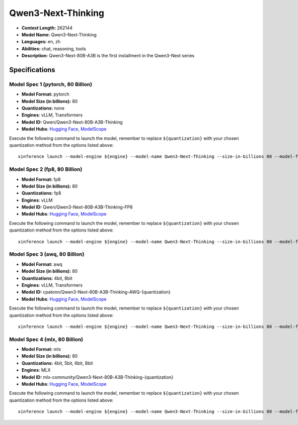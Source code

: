 .. _models_llm_qwen3-next-thinking:

========================================
Qwen3-Next-Thinking
========================================

- **Context Length:** 262144
- **Model Name:** Qwen3-Next-Thinking
- **Languages:** en, zh
- **Abilities:** chat, reasoning, tools
- **Description:** Qwen3-Next-80B-A3B is the first installment in the Qwen3-Next series

Specifications
^^^^^^^^^^^^^^


Model Spec 1 (pytorch, 80 Billion)
++++++++++++++++++++++++++++++++++++++++

- **Model Format:** pytorch
- **Model Size (in billions):** 80
- **Quantizations:** none
- **Engines**: vLLM, Transformers
- **Model ID:** Qwen/Qwen3-Next-80B-A3B-Thinking
- **Model Hubs**:  `Hugging Face <https://huggingface.co/Qwen/Qwen3-Next-80B-A3B-Thinking>`__, `ModelScope <https://modelscope.cn/models/Qwen/Qwen3-Next-80B-A3B-Thinking>`__

Execute the following command to launch the model, remember to replace ``${quantization}`` with your
chosen quantization method from the options listed above::

   xinference launch --model-engine ${engine} --model-name Qwen3-Next-Thinking --size-in-billions 80 --model-format pytorch --quantization ${quantization}


Model Spec 2 (fp8, 80 Billion)
++++++++++++++++++++++++++++++++++++++++

- **Model Format:** fp8
- **Model Size (in billions):** 80
- **Quantizations:** fp8
- **Engines**: vLLM
- **Model ID:** Qwen/Qwen3-Next-80B-A3B-Thinking-FP8
- **Model Hubs**:  `Hugging Face <https://huggingface.co/Qwen/Qwen3-Next-80B-A3B-Thinking-FP8>`__, `ModelScope <https://modelscope.cn/models/Qwen/Qwen3-Next-80B-A3B-Thinking-FP8>`__

Execute the following command to launch the model, remember to replace ``${quantization}`` with your
chosen quantization method from the options listed above::

   xinference launch --model-engine ${engine} --model-name Qwen3-Next-Thinking --size-in-billions 80 --model-format fp8 --quantization ${quantization}


Model Spec 3 (awq, 80 Billion)
++++++++++++++++++++++++++++++++++++++++

- **Model Format:** awq
- **Model Size (in billions):** 80
- **Quantizations:** 4bit, 8bit
- **Engines**: vLLM, Transformers
- **Model ID:** cpatonn/Qwen3-Next-80B-A3B-Thinking-AWQ-{quantization}
- **Model Hubs**:  `Hugging Face <https://huggingface.co/cpatonn/Qwen3-Next-80B-A3B-Thinking-AWQ-{quantization}>`__, `ModelScope <https://modelscope.cn/models/cpatonn-mirror/Qwen3-Next-80B-A3B-Thinking-AWQ-{quantization}>`__

Execute the following command to launch the model, remember to replace ``${quantization}`` with your
chosen quantization method from the options listed above::

   xinference launch --model-engine ${engine} --model-name Qwen3-Next-Thinking --size-in-billions 80 --model-format awq --quantization ${quantization}


Model Spec 4 (mlx, 80 Billion)
++++++++++++++++++++++++++++++++++++++++

- **Model Format:** mlx
- **Model Size (in billions):** 80
- **Quantizations:** 4bit, 5bit, 6bit, 8bit
- **Engines**: MLX
- **Model ID:** mlx-community/Qwen3-Next-80B-A3B-Thinking-{quantization}
- **Model Hubs**:  `Hugging Face <https://huggingface.co/mlx-community/Qwen3-Next-80B-A3B-Thinking-{quantization}>`__, `ModelScope <https://modelscope.cn/models/mlx-community/Qwen3-Next-80B-A3B-Thinking-{quantization}>`__

Execute the following command to launch the model, remember to replace ``${quantization}`` with your
chosen quantization method from the options listed above::

   xinference launch --model-engine ${engine} --model-name Qwen3-Next-Thinking --size-in-billions 80 --model-format mlx --quantization ${quantization}

